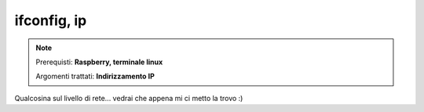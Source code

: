 ============
ifconfig, ip
============

.. note::

    Prerequisti: **Raspberry, terminale linux**
    
    Argomenti trattati: **Indirizzamento IP**
      
    
.. Qui inizia il testo dell'esperienza


Qualcosina sul livello di rete... vedrai che appena mi ci metto la trovo :)
